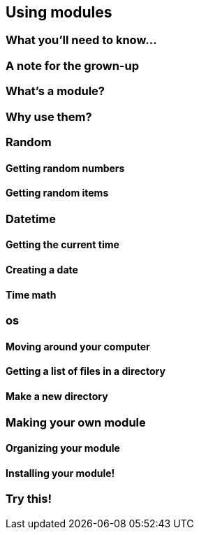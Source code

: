 == Using modules

=== What you'll need to know...

=== A note for the grown-up

=== What's a module?

=== Why use them?

=== Random

==== Getting random numbers

==== Getting random items

=== Datetime

==== Getting the current time

==== Creating a date

==== Time math

=== os

==== Moving around your computer

==== Getting a list of files in a directory

==== Make a new directory

=== Making your own module

==== Organizing your module

==== Installing your module!

=== Try this!
